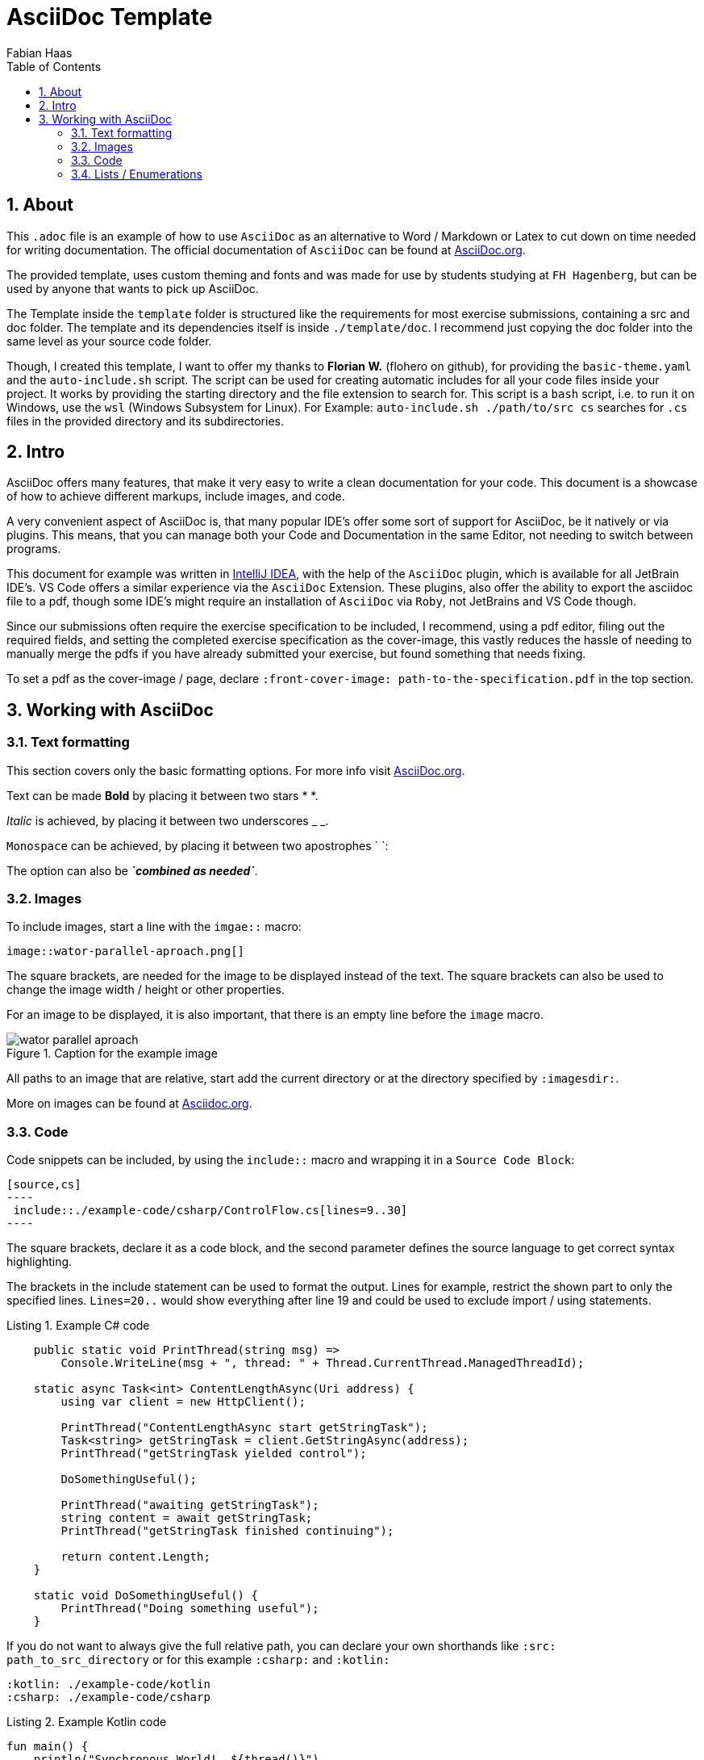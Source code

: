 :author: Fabian Haas
:listing-caption: Listing
:source-highlighter: rouge
:src: .
:imagesdir: ./example-images
:toc:
:numbered:
:toclevels: 3
:rouge-style: github
:pdf-themesdir: ./template/doc/theme
:pdf-theme: basic
:pdf-fontsdir: ./template/doc/fonts
// front-cover-image can be used to include the Exercise specification
//:front-cover-image: ./Exercise1.pdf

// Header / Title
= AsciiDoc Template

== About

This `.adoc` file is an example of how to use `AsciiDoc` as an alternative to Word / Markdown or Latex to cut down on time needed for writing documentation. The official documentation of `AsciiDoc` can be found at https://docs.asciidoctor.org/asciidoc/latest/[AsciiDoc.org].

The provided template, uses custom theming and fonts and was made for use by students studying at `FH Hagenberg`, but can be used by anyone that wants to pick up AsciiDoc.

The Template inside the `template` folder is structured like the requirements for most exercise submissions, containing a src and doc folder. The template and its dependencies itself is inside `./template/doc`. I recommend just copying the doc folder into the same level as your source code folder.

Though, I created this template, I want to offer my thanks to *Florian W.* (flohero on github), for providing the `basic-theme.yaml` and the `auto-include.sh` script. The script can be used for creating automatic includes for all your code files inside your project. It works by providing the starting directory and the file extension to search for. This script is a `bash` script, i.e. to run it on Windows, use the `wsl` (Windows Subsystem for Linux). For Example: `auto-include.sh ./path/to/src cs` searches for `.cs` files in the provided directory and its subdirectories.

== Intro

AsciiDoc offers many features, that make it very easy to write a clean documentation for your code. This document is a showcase of how to achieve different markups, include images, and code.

A very convenient aspect of AsciiDoc is, that many popular IDE's offer some sort of support for AsciiDoc, be it natively or via plugins. This means, that you can manage both your Code and Documentation in the same Editor, not needing to switch between programs.

This document for example was written in https://www.jetbrains.com/idea/[IntelliJ IDEA], with the help of the `AsciiDoc` plugin, which is available for all JetBrain IDE's. VS Code offers a similar experience via the `AsciiDoc` Extension. These plugins, also offer the ability to export the asciidoc file to a pdf, though some IDE's might require an installation of `AsciiDoc` via `Roby`, not JetBrains and VS Code though.

Since our submissions often require the exercise specification to be included, I recommend, using a pdf editor, filing out the required fields, and setting the completed exercise specification as the cover-image, this vastly reduces the hassle of needing to manually merge the pdfs if you have already submitted your exercise, but found something that needs fixing.

To set a pdf as the cover-image / page, declare `:front-cover-image: path-to-the-specification.pdf` in the top section.

== Working with AsciiDoc

=== Text formatting

This section covers only the basic formatting options. For more info visit https://docs.asciidoctor.org/asciidoc/latest/text/[AsciiDoc.org].

Text can be made *Bold* by placing it between two stars * *.

_Italic_ is achieved, by placing it between two underscores _ _.

`Monospace` can be achieved, by placing it between two apostrophes ` `:

The option can also be *_`combined as needed`_*.

=== Images

To include images, start a line with the `imgae::` macro:

 image::wator-parallel-aproach.png[]

The square brackets, are needed for the image to be displayed instead of the text. The square brackets can also be used to change the image width / height or other properties.

For an image to be displayed, it is also important, that there is an empty line before the `image` macro.

.Caption for the example image
image::wator-parallel-aproach.png[]

All paths to an image that are relative, start add the current directory or at the directory specified by `:imagesdir:`.

More on images can be found at https://docs.asciidoctor.org/asciidoc/latest/macros/images/[Asciidoc.org].

=== Code

Code snippets can be included, by using the `include::` macro and wrapping it in a `Source Code Block`:

[source,adoc]
-----
[source,cs]
----
 include::./example-code/csharp/ControlFlow.cs[lines=9..30]
----
-----

The square brackets, declare it as a code block, and the second parameter defines the source language to get correct syntax highlighting.

The brackets in the include statement can be used to format the output. Lines for example, restrict the shown part to only the specified lines. `Lines=20..` would show everything after line 19 and could be used to exclude import / using statements.

.Example C# code
[source,cs]
----
    public static void PrintThread(string msg) =>
        Console.WriteLine(msg + ", thread: " + Thread.CurrentThread.ManagedThreadId);

    static async Task<int> ContentLengthAsync(Uri address) {
        using var client = new HttpClient();

        PrintThread("ContentLengthAsync start getStringTask");
        Task<string> getStringTask = client.GetStringAsync(address);
        PrintThread("getStringTask yielded control");

        DoSomethingUseful();

        PrintThread("awaiting getStringTask");
        string content = await getStringTask;
        PrintThread("getStringTask finished continuing");

        return content.Length;
    }

    static void DoSomethingUseful() {
        PrintThread("Doing something useful");
    }
----

If you do not want to always give the full relative path, you can declare your own shorthands like `:src: path_to_src_directory` or for this example `:csharp:` and `:kotlin:`

 :kotlin: ./example-code/kotlin
 :csharp: ./example-code/csharp


:kotlin: ./example-code/kotlin
:csharp: ./example-code/csharp

.Example Kotlin code
[source,kotlin]
----
fun main() {
    println("Synchronous World!  ${thread()}")

    runBlocking(Dispatchers.Default) {
        println("Concurrent world! ${thread()}")
        val job1 = launch { worker(1) }
        launch { startCalculations() }
        println("Job1 is completed? ${job1.isCompleted}")
        println("Coroutine completing ${thread()}")
    }

    println("Synchronous World!  ${thread()}")
}
/*  output:     Synchronous World!          main
                Concurrent world!           DefaultDispatcher-worker-2
                Job1 is completed? false
                Coroutine completing        DefaultDispatcher-worker-2
                Worker 1 started            DefaultDispatcher-worker-3
                not blocking...             DefaultDispatcher-worker-2
                Calculation 1 started       DefaultDispatcher-worker-2
                Worker 1 completed          DefaultDispatcher-worker-1
                Calculation completed: 69   DefaultDispatcher-worker-1
                Synchronous World!          main                                */



----

.Example C# code which restricts the shown code to a few lines by specifying `lines=32..38`
[source,cs]
----
    static async Task Main(string[] args) {
        PrintThread("Main");
        Task<int> getLengthTask = ContentLengthAsync(new Uri("https://www.fh-ooe.at/"));
        PrintThread("getLengthTask yielded control");
        int result = await getLengthTask;
        PrintThread("getLengthTask finished continuing");
    }
----

More about code blocks can be read on https://docs.asciidoctor.org/asciidoc/latest/verbatim/source-blocks/[AsciiDoc.org].

=== Lists / Enumerations

AsciiDoc provides different ways to create lists and can be quite cumbersome at first.

Ordered list can be created, by starting a line with dots. Every dot represents a level of intendation.

. The first entry
.. The next level
... The third level
. The second entry

Unorderd lists are started with stars (*).

* First entry
** second level
*** third level
* Second entry

Ordered and unordered list can be nested like this:

[source,adoc]
----
* Nested List
+
Text that is intended by continuing with the `+`
+
. Ordered List
.. second level
* Second entry
----

* Mixed List
+
Text that is intended by continuing with the `+`
+
. Ordered List
.. second level
* Second entry

More on list can be found at https://docs.asciidoctor.org/asciidoc/latest/lists/continuation/[AsciiDoc.org].
